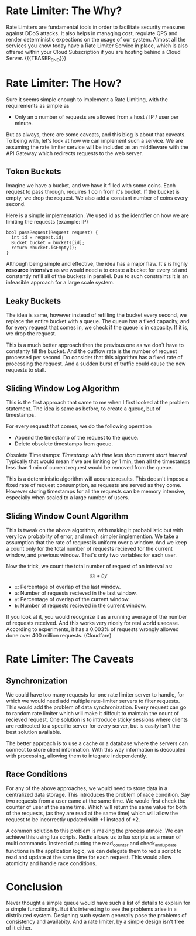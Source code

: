 #+BEGIN_COMMENT
.. title: Rate Limiter
.. slug: rate-limiter
.. date: 2023-06-19 01:08:08 UTC+05:30
.. tags: system-design
.. has_math: true
.. category: 
.. link: 
.. description: 
.. type: text

#+END_COMMENT

* Rate Limiter: The Why?

Rate Limiters are fundamental tools in order to facilitate security measures against DDoS attacks. It also helps in managing cost, regulate QPS and render deterministic expections on the usage of our system. Almost all the services you know today have a Rate Limiter Service in place, which is also offered within your Cloud Subscription if you are hosting behind a Cloud Server.
{{{TEASER_END}}}
* Rate Limiter: The How?

Sure it seems simple enough to implement a Rate Limiting, with the requirements as simple as

 - Only an \(x\) number of requests are allowed from a host / IP / user per minute.

But as always, there are some caveats, and this blog is about that caveats. To being with, let's look at how we can implement such a service. We are assuming the rate limiter service will be included as an middleware with the API Gateway which redirects requests to the web server.

** Token Buckets
Imagine we have a bucket, and we have it filled with some coins. Each request to pass through, requires 1 coin from it's bucket. If the bucket is empty, we drop the request. We also add a constant number of coins every second.

Here is a simple implementation. We used id as the identifier on how we are limiting the requests (example: IP)

#+BEGIN_SRC c++
  bool passRequest(Request request) {
    int id = request.id;
    Bucket bucket = buckets[id];
    return !bucket.isEmpty();
  }
#+END_SRC

Although being simple and effective, the idea has a major flaw. It's is highly *resource intensive* as we would need a to create a bucket for every ~id~ and constantly refill all of the buckets in parallel. Due to such constraints it is an infeasible approach for a large scale system.

** Leaky Buckets

The idea is same, however instead of refilling the bucket every second, we replace the entire bucket with a queue. The queue has a fixed capacity, and for every request that comes in, we check if the queue is in capacity. If it is, we drop the request.

This is a much better approach then the previous one as we don't have to constanty fill the bucket. And the outflow rate is the number of request processed per second. Do consider that this algorithm has a fixed rate of processing the request. And a sudden burst of traffic could cause the new requests to stall.

** Sliding Window Log Algorithm

This is the first approach that came to me when I first looked at the problem statement. The idea is same as before, to create a queue, but of timestamps.

For every request that comes, we do the following operation

- Append the timestamp of the request to the queue.
- Delete obsolete timestamps from queue.

Obsolete Timestamps: /Timestamp with time less than current start interval/
Typically that would mean if we are limiting by 1 min, then all the timestamps less than 1 min of current request would be removed from the queue.

This is a deterministic algorithm will accurate results. This doesn't impose a fixed rate of request consumption, as requests are served as they come. However storing timestamps for all the requests can be memory intensive, especially when scaled to a large number of users.

** Sliding Window Count Algorithm

This is tweak on the above algorithm, with making it probabilistic but with very low probablity of error, and much simpler implemention.
We take a assumption that the rate of request is uniform over a window. And we keep a count only for the total number of requests recieved for the current window, and previous window. That's only two variables for each user.

Now the trick, we count the total number of request of an interval as:
$$
ax+by
$$
- ~x~: Percentage of overlap of the last window.
- ~a~: Number of requests recieved in the last window.
- ~y~: Percentage of overlap of the current window.
- ~b~: Number of requests recieved in the current window.

If you look at it, you would recognize it as a running average of the number of requests received. And this works very nicely for real world usecase. According to experiments, it has a 0.003% of requests wrongly allowed done over 400 million requests. (Cloudfare)

* Rate Limiter: The Caveats

** Synchronization

We could have too many requests for one rate limiter server to handle, for which we would need add multiple rate-limiter servers to filter requests. This would add the problem of data synchronization. Every request can go to random rate limiter which will make it diffcult to maintain the count of recieved request. One solution is to introduce sticky sessions where clients are redirected to a specific server for every server, but is easily isn't the best solution available.

The better approach is to use a cache or a database where the servers can connect to store client information. With this way information is decoupled with processing, allowing them to integrate independently.

** Race Conditions

For any of the above approaches, we would need to store data in a centralized data storage. This introduces the problem of race condition. Say two requests from a user came at the same time. We would first check the counter of user at the same time. Which will return the same value for both of the requests, (as they are read at the same time) which will allow the request to be incorrectly updated with +1 instead of +2.

A common solution to this problem is making the process atmoic. We can achieve this using lua scripts. Redis allows us to lua scripts as a mean of multi commands. Instead of putting the read_counter and check_and_update functions in the application logic, we can delegate them to redis script to read and update at the same time for each request. This would allow atomicity and handle race conditions.

* Conclusion

Never thought a simple queue would have such a list of details to explain for a simple functionality. But it's interesting to see the problems arise in a distributed system. Designing such system generally pose the problems of consistency and availabity. And a rate limiter, by a simple design isn't free of it either.
